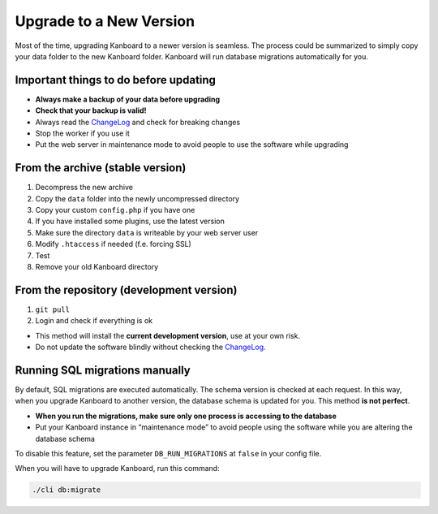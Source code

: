 Upgrade to a New Version
========================

Most of the time, upgrading Kanboard to a newer version is seamless. The
process could be summarized to simply copy your data folder to the new
Kanboard folder. Kanboard will run database migrations automatically for
you.

Important things to do before updating
--------------------------------------

-  **Always make a backup of your data before upgrading**
-  **Check that your backup is valid!**
-  Always read the
   `ChangeLog <https://github.com/kanboard/kanboard/blob/master/ChangeLog>`__
   and check for breaking changes
-  Stop the worker if you use it
-  Put the web server in maintenance mode to avoid people to use the
   software while upgrading

From the archive (stable version)
---------------------------------

1. Decompress the new archive
2. Copy the ``data`` folder into the newly uncompressed directory
3. Copy your custom ``config.php`` if you have one
4. If you have installed some plugins, use the latest version
5. Make sure the directory ``data`` is writeable by your web server user
6. Modify ``.htaccess`` if needed (f.e. forcing SSL)
7. Test
8. Remove your old Kanboard directory

From the repository (development version)
-----------------------------------------

1. ``git pull``
2. Login and check if everything is ok

-  This method will install the **current development version**, use at
   your own risk.
-  Do not update the software blindly without checking the
   `ChangeLog <https://github.com/kanboard/kanboard/blob/master/ChangeLog>`__.

Running SQL migrations manually
-------------------------------

By default, SQL migrations are executed automatically. The schema
version is checked at each request. In this way, when you upgrade
Kanboard to another version, the database schema is updated for you.
This method **is not perfect**.

-  **When you run the migrations, make sure only one process is
   accessing to the database**
-  Put your Kanboard instance in “maintenance mode” to avoid people
   using the software while you are altering the database schema

To disable this feature, set the parameter ``DB_RUN_MIGRATIONS`` at
``false`` in your config file.

When you will have to upgrade Kanboard, run this command:

.. code:: bash

    ./cli db:migrate
